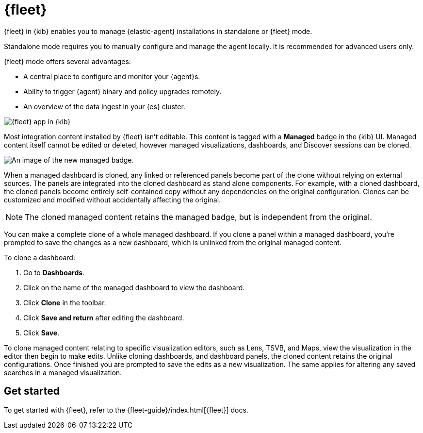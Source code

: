 [chapter]
[role="xpack"]
[[fleet]]
= {fleet}

{fleet} in {kib} enables you to manage {elastic-agent} installations in
standalone or {fleet} mode.

Standalone mode requires you to manually configure and manage the agent locally.
It is recommended for advanced users only.

{fleet} mode offers several advantages:

* A central place to configure and monitor your {agent}s.
* Ability to trigger {agent} binary and policy upgrades remotely.
* An overview of the data ingest in your {es} cluster.

[role="screenshot"]
image::fleet/images/fleet-start.png[{fleet} app in {kib}]

Most integration content installed by {fleet} isn’t editable. This content is tagged with a **Managed** badge in the {kib} UI. Managed content itself cannot be edited or deleted, however managed visualizations, dashboards, and Discover sessions can be cloned.   

[role="screenshot"]
image::fleet/images/system-managed.png[An image of the new managed badge.]

When a managed dashboard is cloned, any linked or referenced panels become part of the clone without relying on external sources. The panels are integrated into the cloned dashboard as stand alone components. For example, with a cloned dashboard, the cloned panels become entirely self-contained copy without any dependencies on the original configuration. Clones can be customized and modified without accidentally affecting the original.

NOTE: The cloned managed content retains the managed badge, but is independent from the original. 

You can make a complete clone of a whole managed dashboard. If you clone a panel within a managed dashboard, you're prompted to save the changes as a new dashboard, which is unlinked from the original managed content. 

To clone a dashboard:

. Go to *Dashboards*.
. Click on the name of the managed dashboard to view the dashboard.
. Click *Clone* in the toolbar.
. Click *Save and return* after editing the dashboard.
. Click *Save*.

To clone managed content relating to specific visualization editors, such as Lens, TSVB, and Maps, view the visualization in the editor then begin to make edits. Unlike cloning dashboards, and dashboard panels, the cloned content retains the original configurations. Once finished you are prompted to save the edits as a new visualization. The same applies for altering any saved searches in a managed visualization. 

[float]
== Get started

To get started with {fleet}, refer to the
{fleet-guide}/index.html[{fleet}] docs.
